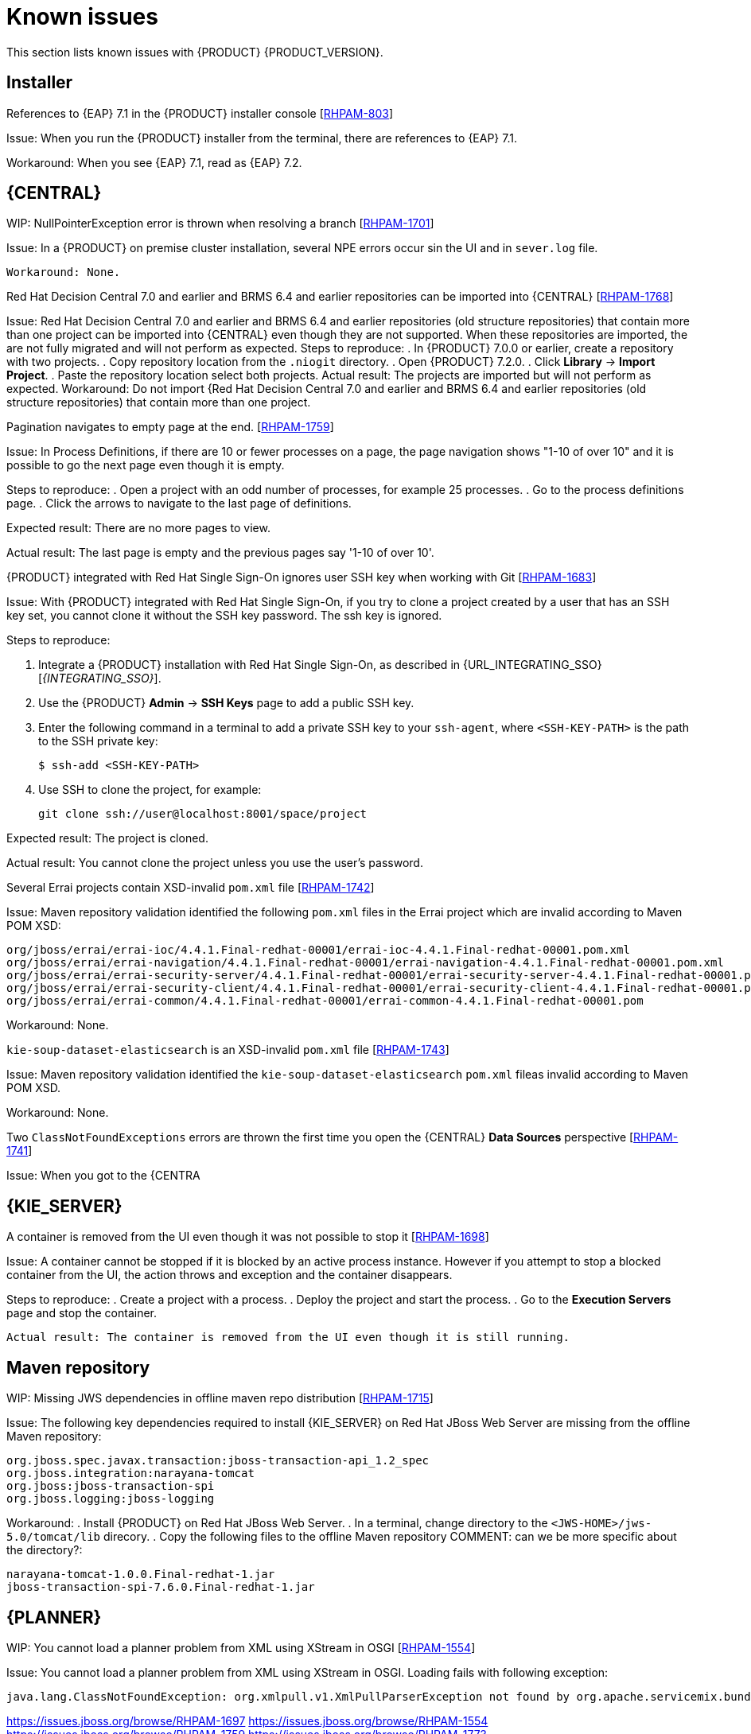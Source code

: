 [id='rn-known-issues-con']
= Known issues

This section lists known issues with {PRODUCT} {PRODUCT_VERSION}.

== Installer
.References to {EAP} 7.1 in the {PRODUCT} installer console [https://issues.jboss.org/browse/RHPAM-803[RHPAM-803]]

Issue: When you run the {PRODUCT} installer from the terminal, there are references to {EAP} 7.1. 

Workaround: When you see {EAP} 7.1, read as {EAP} 7.2.

== {CENTRAL}
.WIP: NullPointerException error is thrown when resolving a branch [https://issues.jboss.org/browse/RHPAM-1701[RHPAM-1701]]

Issue: In a {PRODUCT} on premise cluster installation, several NPE errors occur sin the UI and in `sever.log` file.

 Workaround: None.

.Red Hat Decision Central 7.0 and earlier and BRMS 6.4 and earlier repositories can be imported into {CENTRAL} [https://issues.jboss.org/browse/RHPAM-1768[RHPAM-1768]]
Issue: Red Hat Decision Central 7.0 and earlier and BRMS 6.4 and earlier repositories (old structure repositories) that contain more than one project can be imported into {CENTRAL} even though they are not supported. When these repositories are imported, the are not fully migrated and will not perform as expected. 
 Steps to reproduce:
 . In {PRODUCT} 7.0.0 or earlier, create a repository with two projects.
. Copy repository location from the `.niogit` directory.
. Open {PRODUCT} 7.2.0.
. Click *Library* -> *Import Project*.
. Paste the repository location  select both projects. 
 Actual result: The projects are imported but will not perform as expected.
 Workaround: Do not import {Red Hat Decision Central 7.0 and earlier and BRMS 6.4 and earlier repositories (old structure repositories) that contain more than one project.


.Pagination navigates to empty page at the end. [https://issues.jboss.org/browse/RHPAM-1759[RHPAM-1759]]

Issue: In Process Definitions, if there are 10 or fewer processes on a page, the page navigation shows "1-10 of over 10" and it is possible to go the next page even though it is empty.

Steps to reproduce:
. Open a project with an odd number of processes, for example 25 processes.
. Go to the process definitions page.
. Click the arrows to navigate to the last page of definitions.

Expected result: There are no more pages to view.

Actual result: The last page is empty and the previous pages say '1-10 of over 10'.

.{PRODUCT} integrated with Red Hat Single Sign-On ignores user SSH key when working with Git [https://issues.jboss.org/browse/RHPAM-1683[RHPAM-1683]]

Issue: With {PRODUCT} integrated with Red Hat Single Sign-On, if you try to clone a project created by a user that has an SSH key set, you cannot clone it without the SSH key password. The ssh key is ignored.

Steps to reproduce:

. Integrate a {PRODUCT} installation with Red Hat Single Sign-On, as described in {URL_INTEGRATING_SSO}[_{INTEGRATING_SSO}_].
. Use the {PRODUCT} *Admin* -> *SSH Keys* page to add a public SSH key.
. Enter the following command in a terminal to add a private SSH key to your `ssh-agent`, where `<SSH-KEY-PATH>`  is the path to the SSH private key:
+
[source]
----
$ ssh-add <SSH-KEY-PATH>
----
. Use SSH to clone the project, for example:
+
[source]
----

git clone ssh://user@localhost:8001/space/project
----

Expected result: The project is cloned.

Actual result: You cannot clone the project unless you use the user's password.

.Several Errai projects contain XSD-invalid `pom.xml` file [https://issues.jboss.org/browse/RHPAM-1742[RHPAM-1742]]
Issue: Maven repository validation identified the following `pom.xml` files in the Errai project which are invalid according to Maven POM XSD:
[source]
----
org/jboss/errai/errai-ioc/4.4.1.Final-redhat-00001/errai-ioc-4.4.1.Final-redhat-00001.pom.xml
org/jboss/errai/errai-navigation/4.4.1.Final-redhat-00001/errai-navigation-4.4.1.Final-redhat-00001.pom.xml
org/jboss/errai/errai-security-server/4.4.1.Final-redhat-00001/errai-security-server-4.4.1.Final-redhat-00001.pom.xml
org/jboss/errai/errai-security-client/4.4.1.Final-redhat-00001/errai-security-client-4.4.1.Final-redhat-00001.pom.xml
org/jboss/errai/errai-common/4.4.1.Final-redhat-00001/errai-common-4.4.1.Final-redhat-00001.pom
----

Workaround: None.

.`kie-soup-dataset-elasticsearch` is an  XSD-invalid `pom.xml` file [https://issues.jboss.org/browse/RHPAM-1743[RHPAM-1743]]
Issue: Maven repository validation identified the `kie-soup-dataset-elasticsearch` `pom.xml` fileas invalid according to Maven POM XSD.

Workaround: None.

.Two `ClassNotFoundExceptions` errors are thrown the first time you open the {CENTRAL} *Data Sources* perspective [https://issues.jboss.org/browse/RHPAM-1741[RHPAM-1741]]
Issue: When you got to the {CENTRA

== {KIE_SERVER}

.A container is removed from the UI even though it was not possible to stop it [https://issues.jboss.org/browse/RHPAM-1698[RHPAM-1698]]

Issue: A container cannot be stopped if it is blocked by an active process instance. However if you attempt to stop a blocked container from the UI, the action throws and exception and the container disappears.

Steps to reproduce:
. Create a project with a process.
. Deploy the project and start the process.
. Go to the *Execution Servers* page and stop the container.

 Actual result: The container is removed from the UI even though it is still running.
 
== Maven repository
.WIP: Missing JWS dependencies in offline maven repo distribution [https://issues.jboss.org/browse/RHPAM-1715[RHPAM-1715]]

Issue: The following key dependencies required to install {KIE_SERVER} on Red Hat JBoss Web Server are missing from the offline Maven repository:
[sources]
----
org.jboss.spec.javax.transaction:jboss-transaction-api_1.2_spec
org.jboss.integration:narayana-tomcat
org.jboss:jboss-transaction-spi
org.jboss.logging:jboss-logging
----
Workaround:
. Install {PRODUCT} on Red Hat JBoss Web Server.
. In a terminal, change directory to the `<JWS-HOME>/jws-5.0/tomcat/lib` direcory.
. Copy the following files to the offline Maven repository COMMENT: can we be more specific about the directory?:
[source]
----
narayana-tomcat-1.0.0.Final-redhat-1.jar 
jboss-transaction-spi-7.6.0.Final-redhat-1.jar 
----


== {PLANNER}

.WIP: You cannot load a planner problem from XML using XStream in OSGI [https://issues.jboss.org/browse/RHPAM-1554[RHPAM-1554]]

Issue: You cannot load a planner problem from XML using XStream in OSGI. Loading fails with following exception:
[source]
----
java.lang.ClassNotFoundException: org.xmlpull.v1.XmlPullParserException not found by org.apache.servicemix.bundles.xstream-java8
----

https://issues.jboss.org/browse/RHPAM-1697
https://issues.jboss.org/browse/RHPAM-1554
https://issues.jboss.org/browse/RHPAM-1759
https://issues.jboss.org/browse/RHPAM-1773